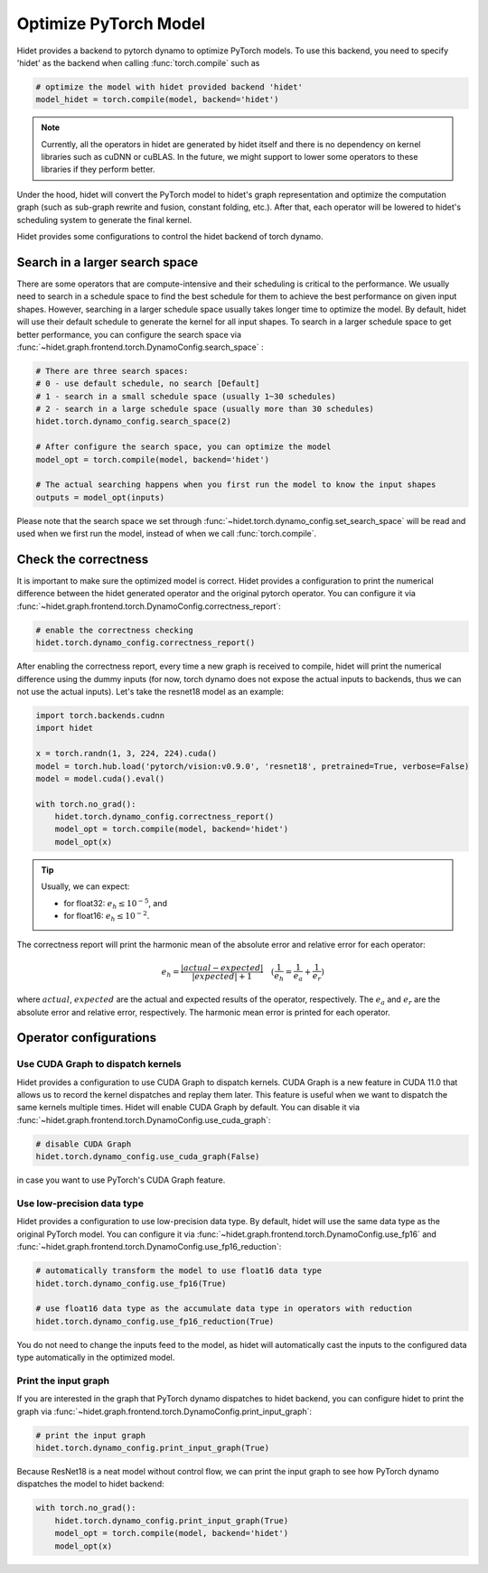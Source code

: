 
.. DO NOT EDIT.
.. THIS FILE WAS AUTOMATICALLY GENERATED BY SPHINX-GALLERY.
.. TO MAKE CHANGES, EDIT THE SOURCE PYTHON FILE:
.. "gallery/tutorials/optimize-pytorch-model.py"
.. LINE NUMBERS ARE GIVEN BELOW.

.. only:: html

    .. note::
        :class: sphx-glr-download-link-note

        :ref:`Go to the end <sphx_glr_download_gallery_tutorials_optimize-pytorch-model.py>`
        to download the full example code

.. rst-class:: sphx-glr-example-title

.. _sphx_glr_gallery_tutorials_optimize-pytorch-model.py:


.. _Optimize PyTorch Model:

Optimize PyTorch Model
======================

Hidet provides a backend to pytorch dynamo to optimize PyTorch models. To use this backend, you need to specify 'hidet'
as the backend when calling :func:`torch.compile` such as

.. code-block:: python

    # optimize the model with hidet provided backend 'hidet'
    model_hidet = torch.compile(model, backend='hidet')

.. note::
  :class: margin

  Currently, all the operators in hidet are generated by hidet itself and
  there is no dependency on kernel libraries such as cuDNN or cuBLAS. In the future, we might support to lower some
  operators to these libraries if they perform better.

Under the hood, hidet will convert the PyTorch model to hidet's graph representation and optimize the computation graph
(such as sub-graph rewrite and fusion, constant folding, etc.). After that, each operator will be lowered to hidet's
scheduling system to generate the final kernel.


Hidet provides some configurations to control the hidet backend of torch dynamo.

Search in a larger search space
-------------------------------
There are some operators that are compute-intensive and their scheduling is critical to the performance. We usually need
to search in a schedule space to find the best schedule for them to achieve the best performance on given input shapes.
However, searching in a larger schedule space usually takes longer time to optimize the model. By default, hidet will
use their default schedule to generate the kernel for all input shapes. To search in a larger schedule space to get
better performance, you can configure the search space via :func:`~hidet.graph.frontend.torch.DynamoConfig.search_space`
:

.. code-block:: python

    # There are three search spaces:
    # 0 - use default schedule, no search [Default]
    # 1 - search in a small schedule space (usually 1~30 schedules)
    # 2 - search in a large schedule space (usually more than 30 schedules)
    hidet.torch.dynamo_config.search_space(2)

    # After configure the search space, you can optimize the model
    model_opt = torch.compile(model, backend='hidet')

    # The actual searching happens when you first run the model to know the input shapes
    outputs = model_opt(inputs)

Please note that the search space we set through :func:`~hidet.torch.dynamo_config.set_search_space` will be read and
used when we first run the model, instead of when we call :func:`torch.compile`.

Check the correctness
---------------------
It is important to make sure the optimized model is correct. Hidet provides a configuration to print the numerical
difference between the hidet generated operator and the original pytorch operator. You can configure it via
:func:`~hidet.graph.frontend.torch.DynamoConfig.correctness_report`:

.. code-block:: python

    # enable the correctness checking
    hidet.torch.dynamo_config.correctness_report()

After enabling the correctness report, every time a new graph is received to compile, hidet will print the numerical
difference using the dummy inputs (for now, torch dynamo does not expose the actual inputs to backends, thus we can
not use the actual inputs). Let's take the resnet18 model as an example:

.. GENERATED FROM PYTHON SOURCE LINES 70-82

.. code-block:: default

    import torch.backends.cudnn
    import hidet

    x = torch.randn(1, 3, 224, 224).cuda()
    model = torch.hub.load('pytorch/vision:v0.9.0', 'resnet18', pretrained=True, verbose=False)
    model = model.cuda().eval()

    with torch.no_grad():
        hidet.torch.dynamo_config.correctness_report()
        model_opt = torch.compile(model, backend='hidet')
        model_opt(x)





.. rst-class:: sphx-glr-script-out

 .. code-block:: none

        kind           operator                                                                          dtype    error    attention
    --  -------------  --------------------------------------------------------------------------------  -------  -------  -----------
    0   placeholder                                                                                      float32  0.0e+00
    1   call_module    Conv2d(3, 64, kernel_size=(7, 7), stride=(2, 2), padding=(3, 3), bias=False)      float32  0.0e+00
    2   call_module    BatchNorm2d(64, eps=1e-05, momentum=0.1, affine=True, track_running_stats=True)   float32  1.6e-07
    3   call_module    ReLU(inplace=True)                                                                float32  1.2e-07
    4   call_module    MaxPool2d(kernel_size=3, stride=2, padding=1, dilation=1, ceil_mode=False)        float32  1.2e-07
    5   call_module    Conv2d(64, 64, kernel_size=(3, 3), stride=(1, 1), padding=(1, 1), bias=False)     float32  9.2e-07
    6   call_module    BatchNorm2d(64, eps=1e-05, momentum=0.1, affine=True, track_running_stats=True)   float32  5.3e-07
    7   call_module    ReLU(inplace=True)                                                                float32  4.8e-07
    8   call_module    Conv2d(64, 64, kernel_size=(3, 3), stride=(1, 1), padding=(1, 1), bias=False)     float32  4.3e-07
    9   call_module    BatchNorm2d(64, eps=1e-05, momentum=0.1, affine=True, track_running_stats=True)   float32  1.0e-06
    10  call_function  operator.iadd                                                                     float32  1.0e-06
    11  call_module    ReLU(inplace=True)                                                                float32  1.0e-06
    12  call_module    Conv2d(64, 64, kernel_size=(3, 3), stride=(1, 1), padding=(1, 1), bias=False)     float32  1.2e-06
    13  call_module    BatchNorm2d(64, eps=1e-05, momentum=0.1, affine=True, track_running_stats=True)   float32  8.1e-07
    14  call_module    ReLU(inplace=True)                                                                float32  7.0e-07
    15  call_module    Conv2d(64, 64, kernel_size=(3, 3), stride=(1, 1), padding=(1, 1), bias=False)     float32  4.9e-07
    16  call_module    BatchNorm2d(64, eps=1e-05, momentum=0.1, affine=True, track_running_stats=True)   float32  1.4e-06
    17  call_function  operator.iadd                                                                     float32  1.5e-06
    18  call_module    ReLU(inplace=True)                                                                float32  1.5e-06
    19  call_module    Conv2d(64, 128, kernel_size=(3, 3), stride=(2, 2), padding=(1, 1), bias=False)    float32  1.6e-06
    20  call_module    BatchNorm2d(128, eps=1e-05, momentum=0.1, affine=True, track_running_stats=True)  float32  8.1e-07
    21  call_module    ReLU(inplace=True)                                                                float32  7.0e-07
    22  call_module    Conv2d(128, 128, kernel_size=(3, 3), stride=(1, 1), padding=(1, 1), bias=False)   float32  6.3e-07
    23  call_module    BatchNorm2d(128, eps=1e-05, momentum=0.1, affine=True, track_running_stats=True)  float32  1.1e-06
    24  call_module    Conv2d(64, 128, kernel_size=(1, 1), stride=(2, 2), bias=False)                    float32  6.0e-07
    25  call_module    BatchNorm2d(128, eps=1e-05, momentum=0.1, affine=True, track_running_stats=True)  float32  8.0e-07
    26  call_function  operator.iadd                                                                     float32  1.2e-06
    27  call_module    ReLU(inplace=True)                                                                float32  1.2e-06
    28  call_module    Conv2d(128, 128, kernel_size=(3, 3), stride=(1, 1), padding=(1, 1), bias=False)   float32  1.1e-06
    29  call_module    BatchNorm2d(128, eps=1e-05, momentum=0.1, affine=True, track_running_stats=True)  float32  1.1e-06
    30  call_module    ReLU(inplace=True)                                                                float32  1.1e-06
    31  call_module    Conv2d(128, 128, kernel_size=(3, 3), stride=(1, 1), padding=(1, 1), bias=False)   float32  5.7e-07
    32  call_module    BatchNorm2d(128, eps=1e-05, momentum=0.1, affine=True, track_running_stats=True)  float32  1.3e-06
    33  call_function  operator.iadd                                                                     float32  1.6e-06
    34  call_module    ReLU(inplace=True)                                                                float32  1.4e-06
    35  call_module    Conv2d(128, 256, kernel_size=(3, 3), stride=(2, 2), padding=(1, 1), bias=False)   float32  1.1e-06
    36  call_module    BatchNorm2d(256, eps=1e-05, momentum=0.1, affine=True, track_running_stats=True)  float32  1.1e-06
    37  call_module    ReLU(inplace=True)                                                                float32  8.3e-07
    38  call_module    Conv2d(256, 256, kernel_size=(3, 3), stride=(1, 1), padding=(1, 1), bias=False)   float32  6.0e-06
    39  call_module    BatchNorm2d(256, eps=1e-05, momentum=0.1, affine=True, track_running_stats=True)  float32  5.0e-06
    40  call_module    Conv2d(128, 256, kernel_size=(1, 1), stride=(2, 2), bias=False)                   float32  3.8e-07
    41  call_module    BatchNorm2d(256, eps=1e-05, momentum=0.1, affine=True, track_running_stats=True)  float32  3.9e-07
    42  call_function  operator.iadd                                                                     float32  4.2e-06
    43  call_module    ReLU(inplace=True)                                                                float32  4.0e-06
    44  call_module    Conv2d(256, 256, kernel_size=(3, 3), stride=(1, 1), padding=(1, 1), bias=False)   float32  7.0e-06
    45  call_module    BatchNorm2d(256, eps=1e-05, momentum=0.1, affine=True, track_running_stats=True)  float32  5.0e-06
    46  call_module    ReLU(inplace=True)                                                                float32  4.9e-06
    47  call_module    Conv2d(256, 256, kernel_size=(3, 3), stride=(1, 1), padding=(1, 1), bias=False)   float32  2.3e-06
    48  call_module    BatchNorm2d(256, eps=1e-05, momentum=0.1, affine=True, track_running_stats=True)  float32  4.7e-06
    49  call_function  operator.iadd                                                                     float32  4.7e-06
    50  call_module    ReLU(inplace=True)                                                                float32  4.7e-06
    51  call_module    Conv2d(256, 512, kernel_size=(3, 3), stride=(2, 2), padding=(1, 1), bias=False)   float32  2.0e-06
    52  call_module    BatchNorm2d(512, eps=1e-05, momentum=0.1, affine=True, track_running_stats=True)  float32  1.4e-06
    53  call_module    ReLU(inplace=True)                                                                float32  1.1e-06
    54  call_module    Conv2d(512, 512, kernel_size=(3, 3), stride=(1, 1), padding=(1, 1), bias=False)   float32  8.6e-07
    55  call_module    BatchNorm2d(512, eps=1e-05, momentum=0.1, affine=True, track_running_stats=True)  float32  2.6e-06
    56  call_module    Conv2d(256, 512, kernel_size=(1, 1), stride=(2, 2), bias=False)                   float32  1.6e-06
    57  call_module    BatchNorm2d(512, eps=1e-05, momentum=0.1, affine=True, track_running_stats=True)  float32  3.2e-06
    58  call_function  operator.iadd                                                                     float32  3.3e-06
    59  call_module    ReLU(inplace=True)                                                                float32  2.5e-06
    60  call_module    Conv2d(512, 512, kernel_size=(3, 3), stride=(1, 1), padding=(1, 1), bias=False)   float32  2.0e-06
    61  call_module    BatchNorm2d(512, eps=1e-05, momentum=0.1, affine=True, track_running_stats=True)  float32  2.2e-06
    62  call_module    ReLU(inplace=True)                                                                float32  2.0e-06
    63  call_module    Conv2d(512, 512, kernel_size=(3, 3), stride=(1, 1), padding=(1, 1), bias=False)   float32  8.7e-07
    64  call_module    BatchNorm2d(512, eps=1e-05, momentum=0.1, affine=True, track_running_stats=True)  float32  1.1e-05
    65  call_function  operator.iadd                                                                     float32  1.1e-05
    66  call_module    ReLU(inplace=True)                                                                float32  1.0e-05
    67  call_module    AdaptiveAvgPool2d(output_size=(1, 1))                                             float32  1.5e-06
    68  call_function  torch.flatten                                                                     float32  1.5e-06
    69  call_module    Linear(in_features=512, out_features=1000, bias=True)                             float32  3.0e-06
    70  output                                                                                           float32  3.0e-06




.. GENERATED FROM PYTHON SOURCE LINES 83-101

.. tip::
  :class: margin

  Usually, we can expect:

  - for float32: :math:`e_h \leq 10^{-5}`, and
  - for float16: :math:`e_h \leq 10^{-2}`.

The correctness report will print the harmonic mean of the absolute error and relative error for each operator:

.. math::
  e_h = \frac{|actual - expected|}{|expected| + 1} \quad (\frac{1}{e_h} = \frac{1}{e_a} + \frac{1}{e_r})


where :math:`actual`, :math:`expected` are the actual and expected results of the operator, respectively.
The :math:`e_a` and :math:`e_r` are the absolute error and relative error, respectively. The harmonic mean error is
printed for each operator.


.. GENERATED FROM PYTHON SOURCE LINES 104-154

Operator configurations
-----------------------

Use CUDA Graph to dispatch kernels
~~~~~~~~~~~~~~~~~~~~~~~~~~~~~~~~~~

Hidet provides a configuration to use CUDA Graph to dispatch kernels. CUDA Graph is a new feature in CUDA 11.0
that allows us to record the kernel dispatches and replay them later. This feature is useful when we want to
dispatch the same kernels multiple times. Hidet will enable CUDA Graph by default. You can disable it via
:func:`~hidet.graph.frontend.torch.DynamoConfig.use_cuda_graph`:

.. code-block:: python

    # disable CUDA Graph
    hidet.torch.dynamo_config.use_cuda_graph(False)

in case you want to use PyTorch's CUDA Graph feature.

Use low-precision data type
~~~~~~~~~~~~~~~~~~~~~~~~~~~

Hidet provides a configuration to use low-precision data type. By default, hidet will use the same data type as
the original PyTorch model. You can configure it via :func:`~hidet.graph.frontend.torch.DynamoConfig.use_fp16` and
:func:`~hidet.graph.frontend.torch.DynamoConfig.use_fp16_reduction`:

.. code-block:: python

    # automatically transform the model to use float16 data type
    hidet.torch.dynamo_config.use_fp16(True)

    # use float16 data type as the accumulate data type in operators with reduction
    hidet.torch.dynamo_config.use_fp16_reduction(True)

You do not need to change the inputs feed to the model, as hidet will automatically cast the inputs to the
configured data type automatically in the optimized model.


Print the input graph
~~~~~~~~~~~~~~~~~~~~~

If you are interested in the graph that PyTorch dynamo dispatches to hidet backend, you can configure hidet to
print the graph via :func:`~hidet.graph.frontend.torch.DynamoConfig.print_input_graph`:

.. code-block:: python

    # print the input graph
    hidet.torch.dynamo_config.print_input_graph(True)

Because ResNet18 is a neat model without control flow, we can print the input graph to see how PyTorch dynamo
dispatches the model to hidet backend:

.. GENERATED FROM PYTHON SOURCE LINES 154-160

.. code-block:: default



    with torch.no_grad():
        hidet.torch.dynamo_config.print_input_graph(True)
        model_opt = torch.compile(model, backend='hidet')
        model_opt(x)




.. rst-class:: sphx-glr-script-out

 .. code-block:: none

    class GraphModule(torch.nn.Module):
        def forward(self, x : torch.Tensor):
            # File: /home/yaoyao/.cache/torch/hub/pytorch_vision_v0.9.0/torchvision/models/resnet.py:232, code: x = self.conv1(x)
            self_conv1 = self.self_conv1(x);  x = None
        
            # File: /home/yaoyao/.cache/torch/hub/pytorch_vision_v0.9.0/torchvision/models/resnet.py:233, code: x = self.bn1(x)
            self_bn1 = self.self_bn1(self_conv1);  self_conv1 = None
        
            # File: /home/yaoyao/.cache/torch/hub/pytorch_vision_v0.9.0/torchvision/models/resnet.py:234, code: x = self.relu(x)
            self_relu = self.self_relu(self_bn1);  self_bn1 = None
        
            # File: /home/yaoyao/.cache/torch/hub/pytorch_vision_v0.9.0/torchvision/models/resnet.py:235, code: x = self.maxpool(x)
            self_maxpool = self.self_maxpool(self_relu);  self_relu = None
        
            # File: /home/yaoyao/.cache/torch/hub/pytorch_vision_v0.9.0/torchvision/models/resnet.py:70, code: out = self.conv1(x)
            self_layer1_0_conv1 = self.self_layer1_0_conv1(self_maxpool)
        
            # File: /home/yaoyao/.cache/torch/hub/pytorch_vision_v0.9.0/torchvision/models/resnet.py:71, code: out = self.bn1(out)
            self_layer1_0_bn1 = self.self_layer1_0_bn1(self_layer1_0_conv1);  self_layer1_0_conv1 = None
        
            # File: /home/yaoyao/.cache/torch/hub/pytorch_vision_v0.9.0/torchvision/models/resnet.py:72, code: out = self.relu(out)
            self_layer1_0_relu = self.self_layer1_0_relu(self_layer1_0_bn1);  self_layer1_0_bn1 = None
        
            # File: /home/yaoyao/.cache/torch/hub/pytorch_vision_v0.9.0/torchvision/models/resnet.py:74, code: out = self.conv2(out)
            self_layer1_0_conv2 = self.self_layer1_0_conv2(self_layer1_0_relu);  self_layer1_0_relu = None
        
            # File: /home/yaoyao/.cache/torch/hub/pytorch_vision_v0.9.0/torchvision/models/resnet.py:75, code: out = self.bn2(out)
            self_layer1_0_bn2 = self.self_layer1_0_bn2(self_layer1_0_conv2);  self_layer1_0_conv2 = None
        
            # File: /home/yaoyao/.cache/torch/hub/pytorch_vision_v0.9.0/torchvision/models/resnet.py:80, code: out += identity
            self_layer1_0_bn2 += self_maxpool;  iadd = self_layer1_0_bn2;  self_layer1_0_bn2 = self_maxpool = None
        
            # File: /home/yaoyao/.cache/torch/hub/pytorch_vision_v0.9.0/torchvision/models/resnet.py:81, code: out = self.relu(out)
            self_layer1_0_relu_1 = self.self_layer1_0_relu(iadd);  iadd = None
        
            # File: /home/yaoyao/.cache/torch/hub/pytorch_vision_v0.9.0/torchvision/models/resnet.py:70, code: out = self.conv1(x)
            self_layer1_1_conv1 = self.self_layer1_1_conv1(self_layer1_0_relu_1)
        
            # File: /home/yaoyao/.cache/torch/hub/pytorch_vision_v0.9.0/torchvision/models/resnet.py:71, code: out = self.bn1(out)
            self_layer1_1_bn1 = self.self_layer1_1_bn1(self_layer1_1_conv1);  self_layer1_1_conv1 = None
        
            # File: /home/yaoyao/.cache/torch/hub/pytorch_vision_v0.9.0/torchvision/models/resnet.py:72, code: out = self.relu(out)
            self_layer1_1_relu = self.self_layer1_1_relu(self_layer1_1_bn1);  self_layer1_1_bn1 = None
        
            # File: /home/yaoyao/.cache/torch/hub/pytorch_vision_v0.9.0/torchvision/models/resnet.py:74, code: out = self.conv2(out)
            self_layer1_1_conv2 = self.self_layer1_1_conv2(self_layer1_1_relu);  self_layer1_1_relu = None
        
            # File: /home/yaoyao/.cache/torch/hub/pytorch_vision_v0.9.0/torchvision/models/resnet.py:75, code: out = self.bn2(out)
            self_layer1_1_bn2 = self.self_layer1_1_bn2(self_layer1_1_conv2);  self_layer1_1_conv2 = None
        
            # File: /home/yaoyao/.cache/torch/hub/pytorch_vision_v0.9.0/torchvision/models/resnet.py:80, code: out += identity
            self_layer1_1_bn2 += self_layer1_0_relu_1;  iadd_1 = self_layer1_1_bn2;  self_layer1_1_bn2 = self_layer1_0_relu_1 = None
        
            # File: /home/yaoyao/.cache/torch/hub/pytorch_vision_v0.9.0/torchvision/models/resnet.py:81, code: out = self.relu(out)
            self_layer1_1_relu_1 = self.self_layer1_1_relu(iadd_1);  iadd_1 = None
        
            # File: /home/yaoyao/.cache/torch/hub/pytorch_vision_v0.9.0/torchvision/models/resnet.py:70, code: out = self.conv1(x)
            self_layer2_0_conv1 = self.self_layer2_0_conv1(self_layer1_1_relu_1)
        
            # File: /home/yaoyao/.cache/torch/hub/pytorch_vision_v0.9.0/torchvision/models/resnet.py:71, code: out = self.bn1(out)
            self_layer2_0_bn1 = self.self_layer2_0_bn1(self_layer2_0_conv1);  self_layer2_0_conv1 = None
        
            # File: /home/yaoyao/.cache/torch/hub/pytorch_vision_v0.9.0/torchvision/models/resnet.py:72, code: out = self.relu(out)
            self_layer2_0_relu = self.self_layer2_0_relu(self_layer2_0_bn1);  self_layer2_0_bn1 = None
        
            # File: /home/yaoyao/.cache/torch/hub/pytorch_vision_v0.9.0/torchvision/models/resnet.py:74, code: out = self.conv2(out)
            self_layer2_0_conv2 = self.self_layer2_0_conv2(self_layer2_0_relu);  self_layer2_0_relu = None
        
            # File: /home/yaoyao/.cache/torch/hub/pytorch_vision_v0.9.0/torchvision/models/resnet.py:75, code: out = self.bn2(out)
            self_layer2_0_bn2 = self.self_layer2_0_bn2(self_layer2_0_conv2);  self_layer2_0_conv2 = None
        
            # File: /home/yaoyao/.cache/torch/hub/pytorch_vision_v0.9.0/torchvision/models/resnet.py:78, code: identity = self.downsample(x)
            self_layer2_0_downsample_0 = self.self_layer2_0_downsample_0(self_layer1_1_relu_1);  self_layer1_1_relu_1 = None
            self_layer2_0_downsample_1 = self.self_layer2_0_downsample_1(self_layer2_0_downsample_0);  self_layer2_0_downsample_0 = None
        
            # File: /home/yaoyao/.cache/torch/hub/pytorch_vision_v0.9.0/torchvision/models/resnet.py:80, code: out += identity
            self_layer2_0_bn2 += self_layer2_0_downsample_1;  iadd_2 = self_layer2_0_bn2;  self_layer2_0_bn2 = self_layer2_0_downsample_1 = None
        
            # File: /home/yaoyao/.cache/torch/hub/pytorch_vision_v0.9.0/torchvision/models/resnet.py:81, code: out = self.relu(out)
            self_layer2_0_relu_1 = self.self_layer2_0_relu(iadd_2);  iadd_2 = None
        
            # File: /home/yaoyao/.cache/torch/hub/pytorch_vision_v0.9.0/torchvision/models/resnet.py:70, code: out = self.conv1(x)
            self_layer2_1_conv1 = self.self_layer2_1_conv1(self_layer2_0_relu_1)
        
            # File: /home/yaoyao/.cache/torch/hub/pytorch_vision_v0.9.0/torchvision/models/resnet.py:71, code: out = self.bn1(out)
            self_layer2_1_bn1 = self.self_layer2_1_bn1(self_layer2_1_conv1);  self_layer2_1_conv1 = None
        
            # File: /home/yaoyao/.cache/torch/hub/pytorch_vision_v0.9.0/torchvision/models/resnet.py:72, code: out = self.relu(out)
            self_layer2_1_relu = self.self_layer2_1_relu(self_layer2_1_bn1);  self_layer2_1_bn1 = None
        
            # File: /home/yaoyao/.cache/torch/hub/pytorch_vision_v0.9.0/torchvision/models/resnet.py:74, code: out = self.conv2(out)
            self_layer2_1_conv2 = self.self_layer2_1_conv2(self_layer2_1_relu);  self_layer2_1_relu = None
        
            # File: /home/yaoyao/.cache/torch/hub/pytorch_vision_v0.9.0/torchvision/models/resnet.py:75, code: out = self.bn2(out)
            self_layer2_1_bn2 = self.self_layer2_1_bn2(self_layer2_1_conv2);  self_layer2_1_conv2 = None
        
            # File: /home/yaoyao/.cache/torch/hub/pytorch_vision_v0.9.0/torchvision/models/resnet.py:80, code: out += identity
            self_layer2_1_bn2 += self_layer2_0_relu_1;  iadd_3 = self_layer2_1_bn2;  self_layer2_1_bn2 = self_layer2_0_relu_1 = None
        
            # File: /home/yaoyao/.cache/torch/hub/pytorch_vision_v0.9.0/torchvision/models/resnet.py:81, code: out = self.relu(out)
            self_layer2_1_relu_1 = self.self_layer2_1_relu(iadd_3);  iadd_3 = None
        
            # File: /home/yaoyao/.cache/torch/hub/pytorch_vision_v0.9.0/torchvision/models/resnet.py:70, code: out = self.conv1(x)
            self_layer3_0_conv1 = self.self_layer3_0_conv1(self_layer2_1_relu_1)
        
            # File: /home/yaoyao/.cache/torch/hub/pytorch_vision_v0.9.0/torchvision/models/resnet.py:71, code: out = self.bn1(out)
            self_layer3_0_bn1 = self.self_layer3_0_bn1(self_layer3_0_conv1);  self_layer3_0_conv1 = None
        
            # File: /home/yaoyao/.cache/torch/hub/pytorch_vision_v0.9.0/torchvision/models/resnet.py:72, code: out = self.relu(out)
            self_layer3_0_relu = self.self_layer3_0_relu(self_layer3_0_bn1);  self_layer3_0_bn1 = None
        
            # File: /home/yaoyao/.cache/torch/hub/pytorch_vision_v0.9.0/torchvision/models/resnet.py:74, code: out = self.conv2(out)
            self_layer3_0_conv2 = self.self_layer3_0_conv2(self_layer3_0_relu);  self_layer3_0_relu = None
        
            # File: /home/yaoyao/.cache/torch/hub/pytorch_vision_v0.9.0/torchvision/models/resnet.py:75, code: out = self.bn2(out)
            self_layer3_0_bn2 = self.self_layer3_0_bn2(self_layer3_0_conv2);  self_layer3_0_conv2 = None
        
            # File: /home/yaoyao/.cache/torch/hub/pytorch_vision_v0.9.0/torchvision/models/resnet.py:78, code: identity = self.downsample(x)
            self_layer3_0_downsample_0 = self.self_layer3_0_downsample_0(self_layer2_1_relu_1);  self_layer2_1_relu_1 = None
            self_layer3_0_downsample_1 = self.self_layer3_0_downsample_1(self_layer3_0_downsample_0);  self_layer3_0_downsample_0 = None
        
            # File: /home/yaoyao/.cache/torch/hub/pytorch_vision_v0.9.0/torchvision/models/resnet.py:80, code: out += identity
            self_layer3_0_bn2 += self_layer3_0_downsample_1;  iadd_4 = self_layer3_0_bn2;  self_layer3_0_bn2 = self_layer3_0_downsample_1 = None
        
            # File: /home/yaoyao/.cache/torch/hub/pytorch_vision_v0.9.0/torchvision/models/resnet.py:81, code: out = self.relu(out)
            self_layer3_0_relu_1 = self.self_layer3_0_relu(iadd_4);  iadd_4 = None
        
            # File: /home/yaoyao/.cache/torch/hub/pytorch_vision_v0.9.0/torchvision/models/resnet.py:70, code: out = self.conv1(x)
            self_layer3_1_conv1 = self.self_layer3_1_conv1(self_layer3_0_relu_1)
        
            # File: /home/yaoyao/.cache/torch/hub/pytorch_vision_v0.9.0/torchvision/models/resnet.py:71, code: out = self.bn1(out)
            self_layer3_1_bn1 = self.self_layer3_1_bn1(self_layer3_1_conv1);  self_layer3_1_conv1 = None
        
            # File: /home/yaoyao/.cache/torch/hub/pytorch_vision_v0.9.0/torchvision/models/resnet.py:72, code: out = self.relu(out)
            self_layer3_1_relu = self.self_layer3_1_relu(self_layer3_1_bn1);  self_layer3_1_bn1 = None
        
            # File: /home/yaoyao/.cache/torch/hub/pytorch_vision_v0.9.0/torchvision/models/resnet.py:74, code: out = self.conv2(out)
            self_layer3_1_conv2 = self.self_layer3_1_conv2(self_layer3_1_relu);  self_layer3_1_relu = None
        
            # File: /home/yaoyao/.cache/torch/hub/pytorch_vision_v0.9.0/torchvision/models/resnet.py:75, code: out = self.bn2(out)
            self_layer3_1_bn2 = self.self_layer3_1_bn2(self_layer3_1_conv2);  self_layer3_1_conv2 = None
        
            # File: /home/yaoyao/.cache/torch/hub/pytorch_vision_v0.9.0/torchvision/models/resnet.py:80, code: out += identity
            self_layer3_1_bn2 += self_layer3_0_relu_1;  iadd_5 = self_layer3_1_bn2;  self_layer3_1_bn2 = self_layer3_0_relu_1 = None
        
            # File: /home/yaoyao/.cache/torch/hub/pytorch_vision_v0.9.0/torchvision/models/resnet.py:81, code: out = self.relu(out)
            self_layer3_1_relu_1 = self.self_layer3_1_relu(iadd_5);  iadd_5 = None
        
            # File: /home/yaoyao/.cache/torch/hub/pytorch_vision_v0.9.0/torchvision/models/resnet.py:70, code: out = self.conv1(x)
            self_layer4_0_conv1 = self.self_layer4_0_conv1(self_layer3_1_relu_1)
        
            # File: /home/yaoyao/.cache/torch/hub/pytorch_vision_v0.9.0/torchvision/models/resnet.py:71, code: out = self.bn1(out)
            self_layer4_0_bn1 = self.self_layer4_0_bn1(self_layer4_0_conv1);  self_layer4_0_conv1 = None
        
            # File: /home/yaoyao/.cache/torch/hub/pytorch_vision_v0.9.0/torchvision/models/resnet.py:72, code: out = self.relu(out)
            self_layer4_0_relu = self.self_layer4_0_relu(self_layer4_0_bn1);  self_layer4_0_bn1 = None
        
            # File: /home/yaoyao/.cache/torch/hub/pytorch_vision_v0.9.0/torchvision/models/resnet.py:74, code: out = self.conv2(out)
            self_layer4_0_conv2 = self.self_layer4_0_conv2(self_layer4_0_relu);  self_layer4_0_relu = None
        
            # File: /home/yaoyao/.cache/torch/hub/pytorch_vision_v0.9.0/torchvision/models/resnet.py:75, code: out = self.bn2(out)
            self_layer4_0_bn2 = self.self_layer4_0_bn2(self_layer4_0_conv2);  self_layer4_0_conv2 = None
        
            # File: /home/yaoyao/.cache/torch/hub/pytorch_vision_v0.9.0/torchvision/models/resnet.py:78, code: identity = self.downsample(x)
            self_layer4_0_downsample_0 = self.self_layer4_0_downsample_0(self_layer3_1_relu_1);  self_layer3_1_relu_1 = None
            self_layer4_0_downsample_1 = self.self_layer4_0_downsample_1(self_layer4_0_downsample_0);  self_layer4_0_downsample_0 = None
        
            # File: /home/yaoyao/.cache/torch/hub/pytorch_vision_v0.9.0/torchvision/models/resnet.py:80, code: out += identity
            self_layer4_0_bn2 += self_layer4_0_downsample_1;  iadd_6 = self_layer4_0_bn2;  self_layer4_0_bn2 = self_layer4_0_downsample_1 = None
        
            # File: /home/yaoyao/.cache/torch/hub/pytorch_vision_v0.9.0/torchvision/models/resnet.py:81, code: out = self.relu(out)
            self_layer4_0_relu_1 = self.self_layer4_0_relu(iadd_6);  iadd_6 = None
        
            # File: /home/yaoyao/.cache/torch/hub/pytorch_vision_v0.9.0/torchvision/models/resnet.py:70, code: out = self.conv1(x)
            self_layer4_1_conv1 = self.self_layer4_1_conv1(self_layer4_0_relu_1)
        
            # File: /home/yaoyao/.cache/torch/hub/pytorch_vision_v0.9.0/torchvision/models/resnet.py:71, code: out = self.bn1(out)
            self_layer4_1_bn1 = self.self_layer4_1_bn1(self_layer4_1_conv1);  self_layer4_1_conv1 = None
        
            # File: /home/yaoyao/.cache/torch/hub/pytorch_vision_v0.9.0/torchvision/models/resnet.py:72, code: out = self.relu(out)
            self_layer4_1_relu = self.self_layer4_1_relu(self_layer4_1_bn1);  self_layer4_1_bn1 = None
        
            # File: /home/yaoyao/.cache/torch/hub/pytorch_vision_v0.9.0/torchvision/models/resnet.py:74, code: out = self.conv2(out)
            self_layer4_1_conv2 = self.self_layer4_1_conv2(self_layer4_1_relu);  self_layer4_1_relu = None
        
            # File: /home/yaoyao/.cache/torch/hub/pytorch_vision_v0.9.0/torchvision/models/resnet.py:75, code: out = self.bn2(out)
            self_layer4_1_bn2 = self.self_layer4_1_bn2(self_layer4_1_conv2);  self_layer4_1_conv2 = None
        
            # File: /home/yaoyao/.cache/torch/hub/pytorch_vision_v0.9.0/torchvision/models/resnet.py:80, code: out += identity
            self_layer4_1_bn2 += self_layer4_0_relu_1;  iadd_7 = self_layer4_1_bn2;  self_layer4_1_bn2 = self_layer4_0_relu_1 = None
        
            # File: /home/yaoyao/.cache/torch/hub/pytorch_vision_v0.9.0/torchvision/models/resnet.py:81, code: out = self.relu(out)
            self_layer4_1_relu_1 = self.self_layer4_1_relu(iadd_7);  iadd_7 = None
        
            # File: /home/yaoyao/.cache/torch/hub/pytorch_vision_v0.9.0/torchvision/models/resnet.py:242, code: x = self.avgpool(x)
            self_avgpool = self.self_avgpool(self_layer4_1_relu_1);  self_layer4_1_relu_1 = None
        
            # File: /home/yaoyao/.cache/torch/hub/pytorch_vision_v0.9.0/torchvision/models/resnet.py:243, code: x = torch.flatten(x, 1)
            flatten = torch.flatten(self_avgpool, 1);  self_avgpool = None
        
            # File: /home/yaoyao/.cache/torch/hub/pytorch_vision_v0.9.0/torchvision/models/resnet.py:244, code: x = self.fc(x)
            self_fc = self.self_fc(flatten);  flatten = None
            return (self_fc,)
        
    ---
    opcode         name                        target                                                      args                                             kwargs
    -------------  --------------------------  ----------------------------------------------------------  -----------------------------------------------  --------
    placeholder    x                           x                                                           ()                                               {}
    call_module    self_conv1                  self_conv1                                                  (x,)                                             {}
    call_module    self_bn1                    self_bn1                                                    (self_conv1,)                                    {}
    call_module    self_relu                   self_relu                                                   (self_bn1,)                                      {}
    call_module    self_maxpool                self_maxpool                                                (self_relu,)                                     {}
    call_module    self_layer1_0_conv1         self_layer1_0_conv1                                         (self_maxpool,)                                  {}
    call_module    self_layer1_0_bn1           self_layer1_0_bn1                                           (self_layer1_0_conv1,)                           {}
    call_module    self_layer1_0_relu          self_layer1_0_relu                                          (self_layer1_0_bn1,)                             {}
    call_module    self_layer1_0_conv2         self_layer1_0_conv2                                         (self_layer1_0_relu,)                            {}
    call_module    self_layer1_0_bn2           self_layer1_0_bn2                                           (self_layer1_0_conv2,)                           {}
    call_function  iadd                        <built-in function iadd>                                    (self_layer1_0_bn2, self_maxpool)                {}
    call_module    self_layer1_0_relu_1        self_layer1_0_relu                                          (iadd,)                                          {}
    call_module    self_layer1_1_conv1         self_layer1_1_conv1                                         (self_layer1_0_relu_1,)                          {}
    call_module    self_layer1_1_bn1           self_layer1_1_bn1                                           (self_layer1_1_conv1,)                           {}
    call_module    self_layer1_1_relu          self_layer1_1_relu                                          (self_layer1_1_bn1,)                             {}
    call_module    self_layer1_1_conv2         self_layer1_1_conv2                                         (self_layer1_1_relu,)                            {}
    call_module    self_layer1_1_bn2           self_layer1_1_bn2                                           (self_layer1_1_conv2,)                           {}
    call_function  iadd_1                      <built-in function iadd>                                    (self_layer1_1_bn2, self_layer1_0_relu_1)        {}
    call_module    self_layer1_1_relu_1        self_layer1_1_relu                                          (iadd_1,)                                        {}
    call_module    self_layer2_0_conv1         self_layer2_0_conv1                                         (self_layer1_1_relu_1,)                          {}
    call_module    self_layer2_0_bn1           self_layer2_0_bn1                                           (self_layer2_0_conv1,)                           {}
    call_module    self_layer2_0_relu          self_layer2_0_relu                                          (self_layer2_0_bn1,)                             {}
    call_module    self_layer2_0_conv2         self_layer2_0_conv2                                         (self_layer2_0_relu,)                            {}
    call_module    self_layer2_0_bn2           self_layer2_0_bn2                                           (self_layer2_0_conv2,)                           {}
    call_module    self_layer2_0_downsample_0  self_layer2_0_downsample_0                                  (self_layer1_1_relu_1,)                          {}
    call_module    self_layer2_0_downsample_1  self_layer2_0_downsample_1                                  (self_layer2_0_downsample_0,)                    {}
    call_function  iadd_2                      <built-in function iadd>                                    (self_layer2_0_bn2, self_layer2_0_downsample_1)  {}
    call_module    self_layer2_0_relu_1        self_layer2_0_relu                                          (iadd_2,)                                        {}
    call_module    self_layer2_1_conv1         self_layer2_1_conv1                                         (self_layer2_0_relu_1,)                          {}
    call_module    self_layer2_1_bn1           self_layer2_1_bn1                                           (self_layer2_1_conv1,)                           {}
    call_module    self_layer2_1_relu          self_layer2_1_relu                                          (self_layer2_1_bn1,)                             {}
    call_module    self_layer2_1_conv2         self_layer2_1_conv2                                         (self_layer2_1_relu,)                            {}
    call_module    self_layer2_1_bn2           self_layer2_1_bn2                                           (self_layer2_1_conv2,)                           {}
    call_function  iadd_3                      <built-in function iadd>                                    (self_layer2_1_bn2, self_layer2_0_relu_1)        {}
    call_module    self_layer2_1_relu_1        self_layer2_1_relu                                          (iadd_3,)                                        {}
    call_module    self_layer3_0_conv1         self_layer3_0_conv1                                         (self_layer2_1_relu_1,)                          {}
    call_module    self_layer3_0_bn1           self_layer3_0_bn1                                           (self_layer3_0_conv1,)                           {}
    call_module    self_layer3_0_relu          self_layer3_0_relu                                          (self_layer3_0_bn1,)                             {}
    call_module    self_layer3_0_conv2         self_layer3_0_conv2                                         (self_layer3_0_relu,)                            {}
    call_module    self_layer3_0_bn2           self_layer3_0_bn2                                           (self_layer3_0_conv2,)                           {}
    call_module    self_layer3_0_downsample_0  self_layer3_0_downsample_0                                  (self_layer2_1_relu_1,)                          {}
    call_module    self_layer3_0_downsample_1  self_layer3_0_downsample_1                                  (self_layer3_0_downsample_0,)                    {}
    call_function  iadd_4                      <built-in function iadd>                                    (self_layer3_0_bn2, self_layer3_0_downsample_1)  {}
    call_module    self_layer3_0_relu_1        self_layer3_0_relu                                          (iadd_4,)                                        {}
    call_module    self_layer3_1_conv1         self_layer3_1_conv1                                         (self_layer3_0_relu_1,)                          {}
    call_module    self_layer3_1_bn1           self_layer3_1_bn1                                           (self_layer3_1_conv1,)                           {}
    call_module    self_layer3_1_relu          self_layer3_1_relu                                          (self_layer3_1_bn1,)                             {}
    call_module    self_layer3_1_conv2         self_layer3_1_conv2                                         (self_layer3_1_relu,)                            {}
    call_module    self_layer3_1_bn2           self_layer3_1_bn2                                           (self_layer3_1_conv2,)                           {}
    call_function  iadd_5                      <built-in function iadd>                                    (self_layer3_1_bn2, self_layer3_0_relu_1)        {}
    call_module    self_layer3_1_relu_1        self_layer3_1_relu                                          (iadd_5,)                                        {}
    call_module    self_layer4_0_conv1         self_layer4_0_conv1                                         (self_layer3_1_relu_1,)                          {}
    call_module    self_layer4_0_bn1           self_layer4_0_bn1                                           (self_layer4_0_conv1,)                           {}
    call_module    self_layer4_0_relu          self_layer4_0_relu                                          (self_layer4_0_bn1,)                             {}
    call_module    self_layer4_0_conv2         self_layer4_0_conv2                                         (self_layer4_0_relu,)                            {}
    call_module    self_layer4_0_bn2           self_layer4_0_bn2                                           (self_layer4_0_conv2,)                           {}
    call_module    self_layer4_0_downsample_0  self_layer4_0_downsample_0                                  (self_layer3_1_relu_1,)                          {}
    call_module    self_layer4_0_downsample_1  self_layer4_0_downsample_1                                  (self_layer4_0_downsample_0,)                    {}
    call_function  iadd_6                      <built-in function iadd>                                    (self_layer4_0_bn2, self_layer4_0_downsample_1)  {}
    call_module    self_layer4_0_relu_1        self_layer4_0_relu                                          (iadd_6,)                                        {}
    call_module    self_layer4_1_conv1         self_layer4_1_conv1                                         (self_layer4_0_relu_1,)                          {}
    call_module    self_layer4_1_bn1           self_layer4_1_bn1                                           (self_layer4_1_conv1,)                           {}
    call_module    self_layer4_1_relu          self_layer4_1_relu                                          (self_layer4_1_bn1,)                             {}
    call_module    self_layer4_1_conv2         self_layer4_1_conv2                                         (self_layer4_1_relu,)                            {}
    call_module    self_layer4_1_bn2           self_layer4_1_bn2                                           (self_layer4_1_conv2,)                           {}
    call_function  iadd_7                      <built-in function iadd>                                    (self_layer4_1_bn2, self_layer4_0_relu_1)        {}
    call_module    self_layer4_1_relu_1        self_layer4_1_relu                                          (iadd_7,)                                        {}
    call_module    self_avgpool                self_avgpool                                                (self_layer4_1_relu_1,)                          {}
    call_function  flatten                     <built-in method flatten of type object at 0x7f9b0c75b500>  (self_avgpool, 1)                                {}
    call_module    self_fc                     self_fc                                                     (flatten,)                                       {}
    output         output                      output                                                      ((self_fc,),)                                    {}





.. rst-class:: sphx-glr-timing

   **Total running time of the script:** (0 minutes 2.906 seconds)


.. _sphx_glr_download_gallery_tutorials_optimize-pytorch-model.py:

.. only:: html

  .. container:: sphx-glr-footer sphx-glr-footer-example




    .. container:: sphx-glr-download sphx-glr-download-python

      :download:`Download Python source code: optimize-pytorch-model.py <optimize-pytorch-model.py>`

    .. container:: sphx-glr-download sphx-glr-download-jupyter

      :download:`Download Jupyter notebook: optimize-pytorch-model.ipynb <optimize-pytorch-model.ipynb>`


.. only:: html

 .. rst-class:: sphx-glr-signature

    `Gallery generated by Sphinx-Gallery <https://sphinx-gallery.github.io>`_
